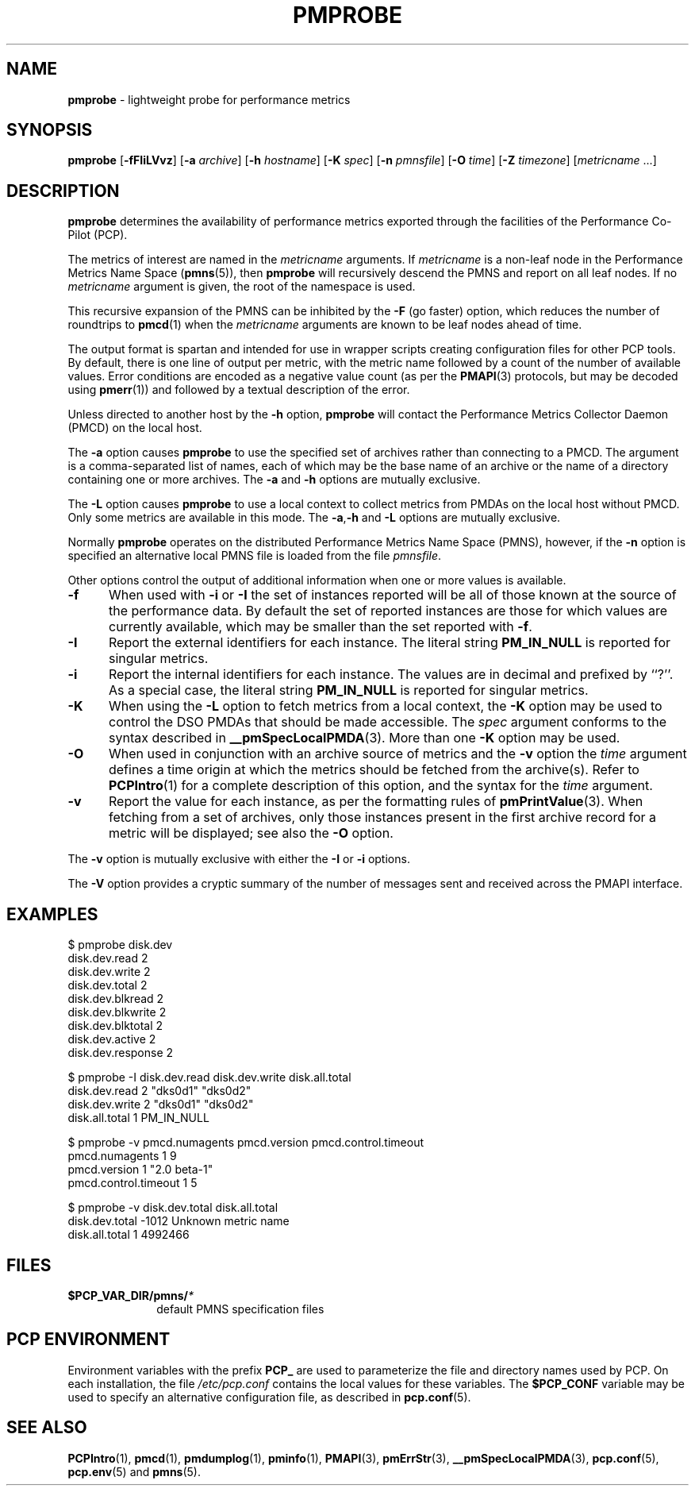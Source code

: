 '\"macro stdmacro
.\"
.\" Copyright (c) 2016-2017 Red Hat.  All Rights Reserved.
.\" Copyright (c) 2000-2004 Silicon Graphics, Inc.  All Rights Reserved.
.\" 
.\" This program is free software; you can redistribute it and/or modify it
.\" under the terms of the GNU General Public License as published by the
.\" Free Software Foundation; either version 2 of the License, or (at your
.\" option) any later version.
.\" 
.\" This program is distributed in the hope that it will be useful, but
.\" WITHOUT ANY WARRANTY; without even the implied warranty of MERCHANTABILITY
.\" or FITNESS FOR A PARTICULAR PURPOSE.  See the GNU General Public License
.\" for more details.
.\" 
.\"
.TH PMPROBE 1 "PCP" "Performance Co-Pilot"
.SH NAME
\f3pmprobe\f1 \- lightweight probe for performance metrics
.SH SYNOPSIS
\f3pmprobe\f1
[\f3\-fFIiLVvz\f1]
[\f3\-a\f1 \f2archive\f1]
[\f3\-h\f1 \f2hostname\f1]
[\f3\-K\f1 \f2spec\f1]
[\f3\-n\f1 \f2pmnsfile\f1]
[\f3\-O\f1 \f2time\f1]
[\f3\-Z\f1 \f2timezone\f1]
[\f2metricname\f1 ...]
.SH DESCRIPTION
.B pmprobe
determines the availability of performance metrics
exported through the facilities of the Performance Co-Pilot (PCP).
.PP
The metrics of interest are named in the
.I metricname
arguments.
If
.I metricname
is a non-leaf node in the Performance Metrics Name Space (\c
.BR pmns (5)),
then
.B pmprobe
will recursively descend the PMNS and report on all leaf nodes.
If no
.I metricname
argument is given, the root of the namespace is used.
.PP
This recursive expansion of the PMNS can be inhibited by the
.B \-F
(go faster) option, which reduces the number of roundtrips to
.BR pmcd (1)
when the
.I metricname
arguments are known to be leaf nodes ahead of time.
.PP
The output format is spartan and intended for use in wrapper
scripts creating configuration files for other PCP tools.
By default, there is one line of output per metric, with the
metric name followed by a count of the number of available values.
Error conditions are encoded as a negative value count (as
per the
.BR PMAPI (3)
protocols, but may be decoded using
.BR pmerr (1))
and followed by a textual description of the error.
.PP
Unless directed to another host by the
.B \-h
option,
.B pmprobe
will contact the Performance Metrics Collector Daemon
(PMCD) on the local host.
.PP
The
.B \-a
option causes
.B pmprobe
to use the specified set of archives rather than connecting to a PMCD.
The argument is a comma-separated list of names, each
of which may be the base name of an archive or the name of a directory containing
one or more archives.
The
.B \-a
and
.B \-h
options are mutually exclusive.
.PP
The
.B \-L
option causes
.B pmprobe
to use a local context to collect metrics from PMDAs on the local host
without PMCD.  Only some metrics are available in this mode.
The
.BR \-a , \-h
and
.B \-L
options are mutually exclusive.
.PP
Normally
.B pmprobe
operates on the distributed Performance Metrics Name Space (PMNS),
however, if the
.B \-n
option is specified an alternative local PMNS file is loaded
from the file
.IR pmnsfile .
.PP
Other options control the output of additional information when
one or more values is available.
.TP 5
.B \-f
When used with
.B \-i
or
.B \-I
the set of instances reported will be all of those known at the
source of the performance data.  By default the set of reported
instances are those for which values are currently available, which
may be smaller than the set reported with
.BR \-f .
.TP
.B \-I
Report the external identifiers for each instance.  The literal string
.B PM_IN_NULL
is reported for singular metrics.
.TP
.B \-i
Report the internal identifiers for each instance.  The values are
in decimal and prefixed by ``?''.  As a special case, the literal
string
.B PM_IN_NULL
is reported for singular metrics.
.TP
.B \-K
When using the
.B \-L
option to fetch metrics from a local context, the
.B \-K
option may be used to control the DSO PMDAs that should be
made accessible.  The
.I spec
argument conforms to the syntax described in
.BR __pmSpecLocalPMDA (3).
More than one
.B \-K
option may be used.
.TP
.B \-O
When used in conjunction with an archive source of metrics and
the
.B \-v
option the
.I time
argument defines a time origin at which the metrics should be
fetched from the archive(s).
Refer to
.BR PCPIntro (1)
for a complete description of this option, and the syntax for the
.I time
argument.
.TP
.B \-v
Report the value for each instance, as per the formatting
rules of
.BR pmPrintValue (3).
When fetching from a set of archives, only
those instances present in the first archive record for a metric will be
displayed; see also the
.B \-O
option.
.PP
The
.B \-v
option is mutually exclusive with either the
.B \-I
or
.B \-i
options.
.PP
The
.B \-V
option provides a cryptic summary of the number of messages sent
and received across the PMAPI interface.
.SH EXAMPLES
.nf
.ft CW
$ pmprobe disk.dev
.ft CW
disk.dev.read 2
disk.dev.write 2
disk.dev.total 2
disk.dev.blkread 2
disk.dev.blkwrite 2
disk.dev.blktotal 2
disk.dev.active 2
disk.dev.response 2
.sp
.ft CW
$ pmprobe \-I disk.dev.read disk.dev.write disk.all.total
.ft CW
disk.dev.read 2 "dks0d1" "dks0d2"
disk.dev.write 2 "dks0d1" "dks0d2"
disk.all.total 1 PM_IN_NULL
.sp
.ft CW
$ pmprobe \-v pmcd.numagents pmcd.version pmcd.control.timeout
.ft CW
pmcd.numagents 1 9
pmcd.version 1 "2.0 beta-1"
pmcd.control.timeout 1 5
.sp
.ft CW
$ pmprobe \-v disk.dev.total disk.all.total
.ft CW
disk.dev.total \-1012 Unknown metric name
disk.all.total 1 4992466
.fi
.ft R
.SH FILES
.PD 0
.TP 10
.BI $PCP_VAR_DIR/pmns/ *
default PMNS specification files
.PD
.SH "PCP ENVIRONMENT"
Environment variables with the prefix
.B PCP_
are used to parameterize the file and directory names
used by PCP.
On each installation, the file
.I /etc/pcp.conf
contains the local values for these variables.
The
.B $PCP_CONF
variable may be used to specify an alternative
configuration file,
as described in
.BR pcp.conf (5).
.SH SEE ALSO
.BR PCPIntro (1),
.BR pmcd (1),
.BR pmdumplog (1),
.BR pminfo (1),
.BR PMAPI (3),
.BR pmErrStr (3),
.BR __pmSpecLocalPMDA (3),
.BR pcp.conf (5),
.BR pcp.env (5)
and
.BR pmns (5).
